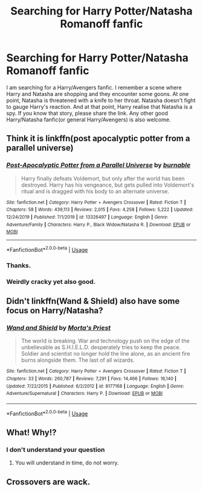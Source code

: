 #+TITLE: Searching for Harry Potter/Natasha Romanoff fanfic

* Searching for Harry Potter/Natasha Romanoff fanfic
:PROPERTIES:
:Author: The_Lord_of_Unknown
:Score: 9
:DateUnix: 1578568972.0
:DateShort: 2020-Jan-09
:FlairText: Request
:END:
I am searching for a Harry/Avengers fanfic. I remember a scene where Harry and Natasha are shopping and they encounter some goons. At one point, Natasha is threatened with a knife to her throat. Natasha doesn't fight to gauge Harry's reaction. And at that point, Harry realise that Natasha is a spy. If you know that story, please share the link. Any other good Harry/Natasha fanfic(or general Harry/Avengers) is also welcome.


** Think it is linkffn(post apocalyptic potter from a parallel universe)
:PROPERTIES:
:Author: KingPyroMage
:Score: 3
:DateUnix: 1578571422.0
:DateShort: 2020-Jan-09
:END:

*** [[https://www.fanfiction.net/s/13326497/1/][*/Post-Apocalyptic Potter from a Parallel Universe/*]] by [[https://www.fanfiction.net/u/2906207/burnable][/burnable/]]

#+begin_quote
  Harry finally defeats Voldemort, but only after the world has been destroyed. Harry has his vengeance, but gets pulled into Voldemort's ritual and is dragged with his body to an alternate universe.
#+end_quote

^{/Site/:} ^{fanfiction.net} ^{*|*} ^{/Category/:} ^{Harry} ^{Potter} ^{+} ^{Avengers} ^{Crossover} ^{*|*} ^{/Rated/:} ^{Fiction} ^{T} ^{*|*} ^{/Chapters/:} ^{58} ^{*|*} ^{/Words/:} ^{439,113} ^{*|*} ^{/Reviews/:} ^{2,015} ^{*|*} ^{/Favs/:} ^{4,258} ^{*|*} ^{/Follows/:} ^{5,222} ^{*|*} ^{/Updated/:} ^{12/24/2019} ^{*|*} ^{/Published/:} ^{7/1/2019} ^{*|*} ^{/id/:} ^{13326497} ^{*|*} ^{/Language/:} ^{English} ^{*|*} ^{/Genre/:} ^{Adventure/Family} ^{*|*} ^{/Characters/:} ^{Harry} ^{P.,} ^{Black} ^{Widow/Natasha} ^{R.} ^{*|*} ^{/Download/:} ^{[[http://www.ff2ebook.com/old/ffn-bot/index.php?id=13326497&source=ff&filetype=epub][EPUB]]} ^{or} ^{[[http://www.ff2ebook.com/old/ffn-bot/index.php?id=13326497&source=ff&filetype=mobi][MOBI]]}

--------------

*FanfictionBot*^{2.0.0-beta} | [[https://github.com/tusing/reddit-ffn-bot/wiki/Usage][Usage]]
:PROPERTIES:
:Author: FanfictionBot
:Score: 1
:DateUnix: 1578571443.0
:DateShort: 2020-Jan-09
:END:


*** Thanks.
:PROPERTIES:
:Author: The_Lord_of_Unknown
:Score: 1
:DateUnix: 1578571899.0
:DateShort: 2020-Jan-09
:END:


*** Weirdly cracky yet also good.
:PROPERTIES:
:Author: scottyboy359
:Score: 1
:DateUnix: 1578848558.0
:DateShort: 2020-Jan-12
:END:


** Didn't linkffn(Wand & Shield) also have some focus on Harry/Natasha?
:PROPERTIES:
:Author: NatsuDragnee1
:Score: 1
:DateUnix: 1578606285.0
:DateShort: 2020-Jan-10
:END:

*** [[https://www.fanfiction.net/s/8177168/1/][*/Wand and Shield/*]] by [[https://www.fanfiction.net/u/2690239/Morta-s-Priest][/Morta's Priest/]]

#+begin_quote
  The world is breaking. War and technology push on the edge of the unbelievable as S.H.I.E.L.D. desperately tries to keep the peace. Soldier and scientist no longer hold the line alone, as an ancient fire burns alongside them. The last of all wizards.
#+end_quote

^{/Site/:} ^{fanfiction.net} ^{*|*} ^{/Category/:} ^{Harry} ^{Potter} ^{+} ^{Avengers} ^{Crossover} ^{*|*} ^{/Rated/:} ^{Fiction} ^{T} ^{*|*} ^{/Chapters/:} ^{33} ^{*|*} ^{/Words/:} ^{260,787} ^{*|*} ^{/Reviews/:} ^{7,291} ^{*|*} ^{/Favs/:} ^{14,466} ^{*|*} ^{/Follows/:} ^{16,140} ^{*|*} ^{/Updated/:} ^{7/22/2015} ^{*|*} ^{/Published/:} ^{6/2/2012} ^{*|*} ^{/id/:} ^{8177168} ^{*|*} ^{/Language/:} ^{English} ^{*|*} ^{/Genre/:} ^{Adventure/Supernatural} ^{*|*} ^{/Characters/:} ^{Harry} ^{P.} ^{*|*} ^{/Download/:} ^{[[http://www.ff2ebook.com/old/ffn-bot/index.php?id=8177168&source=ff&filetype=epub][EPUB]]} ^{or} ^{[[http://www.ff2ebook.com/old/ffn-bot/index.php?id=8177168&source=ff&filetype=mobi][MOBI]]}

--------------

*FanfictionBot*^{2.0.0-beta} | [[https://github.com/tusing/reddit-ffn-bot/wiki/Usage][Usage]]
:PROPERTIES:
:Author: FanfictionBot
:Score: 1
:DateUnix: 1578606301.0
:DateShort: 2020-Jan-10
:END:


** What! Why!?
:PROPERTIES:
:Author: suicidal-imbissel
:Score: 1
:DateUnix: 1592645616.0
:DateShort: 2020-Jun-20
:END:

*** I don't understand your question
:PROPERTIES:
:Author: The_Lord_of_Unknown
:Score: 1
:DateUnix: 1592647202.0
:DateShort: 2020-Jun-20
:END:

**** You will understand in time, do not worry.
:PROPERTIES:
:Author: suicidal-imbissel
:Score: 1
:DateUnix: 1592655973.0
:DateShort: 2020-Jun-20
:END:


** Crossovers are wack.
:PROPERTIES:
:Author: unicornhumper2000
:Score: -3
:DateUnix: 1578610578.0
:DateShort: 2020-Jan-10
:END:
